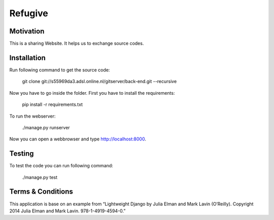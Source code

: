 Refugive
========

Motivation
----------
This is a sharing Website. It helps us to exchange source codes.

Installation
------------
Run following command to get the source code:

	git clone git://s55969da3.adsl.online.nl/gitserver/back-end.git --recursive

Now you have to go inside the folder. First you have to install the requirements:

	pip install -r requirements.txt

To run the webserver:

	./manage.py runserver

Now you can open a webbrowser and type http://localhost:8000.

Testing
-------
To test the code you can run following command:

	./manage.py test

Terms & Conditions
------------------
This application is base on an example from “Lightweight Django by Julia Elman and Mark Lavin (O’Reilly). Copyright 2014 Julia Elman and Mark Lavin. 978-1-4919-4594-0.”
